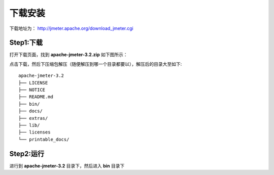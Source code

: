 下载安装
======================================
下载地址为： http://jmeter.apache.org/download_jmeter.cgi

Step1:下载
--------------------------------------
打开下载页面，找到 **apache-jmeter-3.2.zip** 如下图所示：

.. image:: /_static/jmeter/install/img1.jpg
  :width: 400 px

点击下载，然后下压缩包解压（随便解压到哪一个目录都要以），解压后的目录大至如下::

    apache-jmeter-3.2
    ├── LICENSE
    ├── NOTICE
    ├── README.md
    ├── bin/
    ├── docs/
    ├── extras/
    ├── lib/
    ├── licenses
    └── printable_docs/


Step2:运行
--------------------------------------
进行到 **apache-jmeter-3.2** 目录下，然后进入 **bin** 目录下